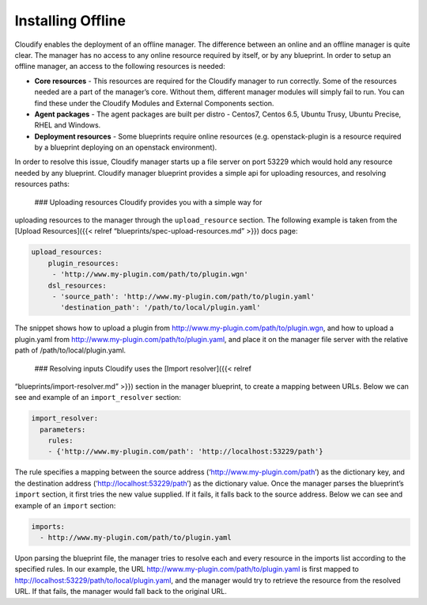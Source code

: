 Installing Offline
%%%%%%%%%%%%%%%%%%

Cloudify enables the deployment of an offline manager. The difference
between an online and an offline manager is quite clear. The manager has
no access to any online resource required by itself, or by any
blueprint. In order to setup an offline manager, an access to the
following resources is needed:

-  **Core resources** - This resources are required for the Cloudify
   manager to run correctly. Some of the resources needed are a part of
   the manager’s core. Without them, different manager modules will
   simply fail to run. You can find these under the Cloudify Modules and
   External Components section.
-  **Agent packages** - The agent packages are built per distro -
   Centos7, Centos 6.5, Ubuntu Trusy, Ubuntu Precise, RHEL and Windows.
-  **Deployment resources** - Some blueprints require online resources
   (e.g. openstack-plugin is a resource required by a blueprint
   deploying on an openstack environment).

In order to resolve this issue, Cloudify manager starts up a file server
on port 53229 which would hold any resource needed by any blueprint.
Cloudify manager blueprint provides a simple api for uploading
resources, and resolving resources paths:

 ### Uploading resources Cloudify provides you with a simple way for
uploading resources to the manager through the ``upload_resource``
section. The following example is taken from the [Upload Resources]({{<
relref “blueprints/spec-upload-resources.md” >}}) docs page:

.. code:: yaml

        upload_resources:
            plugin_resources: 
             - 'http://www.my-plugin.com/path/to/plugin.wgn'
            dsl_resources: 
             - 'source_path': 'http://www.my-plugin.com/path/to/plugin.yaml'
               'destination_path': '/path/to/local/plugin.yaml'

The snippet shows how to upload a plugin from
http://www.my-plugin.com/path/to/plugin.wgn, and how to upload a
plugin.yaml from http://www.my-plugin.com/path/to/plugin.yaml, and place
it on the manager file server with the relative path of
/path/to/local/plugin.yaml.

 ### Resolving inputs Cloudify uses the [Import resolver]({{< relref
“blueprints/import-resolver.md” >}}) section in the manager blueprint,
to create a mapping between URLs. Below we can see and example of an
``import_resolver`` section:

.. code:: yaml

         import_resolver:
           parameters:
             rules:
             - {'http://www.my-plugin.com/path': 'http://localhost:53229/path'}

The rule specifies a mapping between the source address
(‘http://www.my-plugin.com/path’) as the dictionary key, and the
destination address (‘http://localhost:53229/path’) as the dictionary
value. Once the manager parses the blueprint’s ``import`` section, it
first tries the new value supplied. If it fails, it falls back to the
source address. Below we can see and example of an ``import`` section:

.. code:: yaml

        imports:
          - http://www.my-plugin.com/path/to/plugin.yaml

Upon parsing the blueprint file, the manager tries to resolve each and
every resource in the imports list according to the specified rules. In
our example, the URL http://www.my-plugin.com/path/to/plugin.yaml is
first mapped to http://localhost:53229/path/to/local/plugin.yaml, and
the manager would try to retrieve the resource from the resolved URL. If
that fails, the manager would fall back to the original URL.
